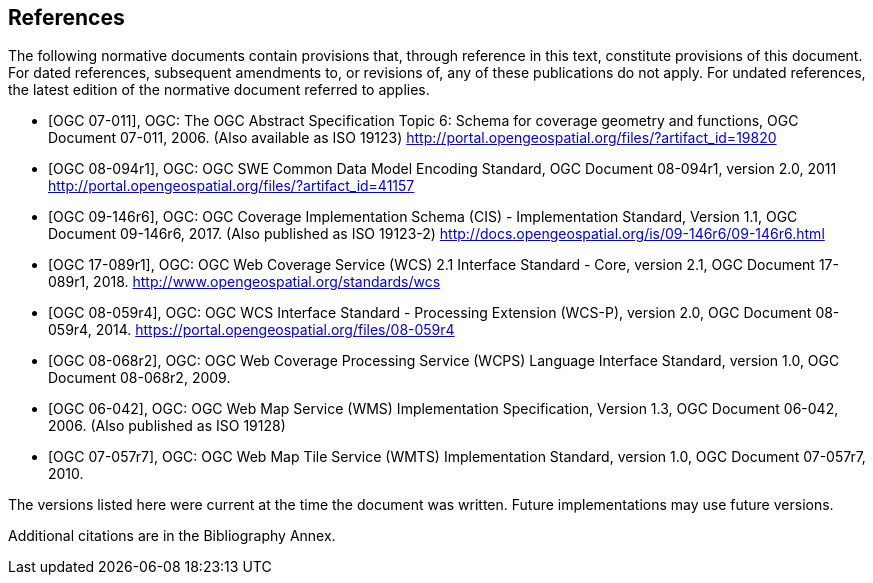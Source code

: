 
[bibliography]
== References

The following normative documents contain provisions that, through reference in this
text, constitute provisions of this document. For dated references, subsequent
amendments to, or revisions of, any of these publications do not apply. For undated
references, the latest edition of the normative document referred to applies.


* [[[OGC_2006,OGC 07-011]]], OGC: The OGC Abstract Specification Topic 6: Schema for coverage
geometry and functions, OGC Document 07-011, 2006. (Also available as ISO 19123)
http://portal.opengeospatial.org/files/?artifact_id=19820

* [[[OGC_2011,OGC 08-094r1]]], OGC: OGC SWE Common Data Model Encoding Standard, OGC
Document 08-094r1, version 2.0, 2011 http://portal.opengeospatial.org/files/?artifact_id=41157

* [[[OGC_2017,OGC 09-146r6]]], OGC: OGC Coverage Implementation Schema (CIS) - Implementation
Standard, Version 1.1, OGC Document 09-146r6, 2017. (Also published as ISO 19123-2)
http://docs.opengeospatial.org/is/09-146r6/09-146r6.html

* [[[WCS_2012,OGC 17-089r1]]], OGC: OGC Web Coverage Service (WCS) 2.1 Interface Standard - Core,
version 2.1, OGC Document 17-089r1, 2018. http://www.opengeospatial.org/standards/wcs

* [[[WCS-P_2014,OGC 08-059r4]]], OGC: OGC WCS Interface Standard - Processing Extension (WCS-P),
version 2.0, OGC Document 08-059r4, 2014. https://portal.opengeospatial.org/files/08-059r4

* [[[WCPS_2009,OGC 08-068r2]]], OGC: OGC Web Coverage Processing Service (WCPS) Language
Interface Standard, version 1.0, OGC Document 08-068r2, 2009.

* [[[WMS_2006,OGC 06-042]]], OGC: OGC Web Map Service (WMS) Implementation Specification,
Version 1.3, OGC Document 06-042, 2006. (Also published as ISO 19128)

* [[[WMTS_2010,OGC 07-057r7]]], OGC: OGC Web Map Tile Service (WMTS) Implementation Standard,
version 1.0, OGC Document 07-057r7, 2010.

The versions listed here were current at the time the document was written. Future
implementations may use future versions.

Additional citations are in the Bibliography Annex.
